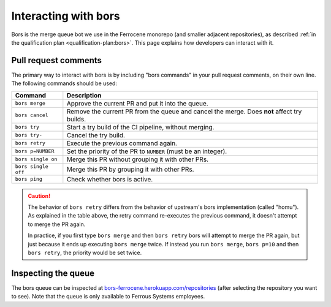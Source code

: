 .. SPDX-License-Identifier: MIT OR Apache-2.0
   SPDX-FileCopyrightText: The Ferrocene Developers

Interacting with bors
=====================

Bors is the merge queue bot we use in the Ferrocene monorepo (and smaller
adjacent repositories), as described :ref:`in the qualification plan
<qualification-plan:bors>`. This page explains how developers can interact with
it.

Pull request comments
---------------------

The primary way to interact with bors is by including "bors commands" in your
pull request comments, on their own line. The following commands should be
used:

.. list-table::
   :header-rows: 1

   * - Command
     - Description

   * - ``bors merge``
     - Approve the current PR and put it into the queue.

   * - ``bors cancel``
     - Remove the current PR from the queue and cancel the merge. Does **not** affect try builds.

   * - ``bors try``
     - Start a try build of the CI pipeline, without merging.

   * - ``bors try-``
     - Cancel the try build.

   * - ``bors retry``
     - Execute the previous command again.

   * - ``bors p=NUMBER``
     - Set the priority of the PR to ``NUMBER`` (must be an integer).

   * - ``bors single on``
     - Merge this PR without grouping it with other PRs.

   * - ``bors single off``
     - Merge this PR by grouping it with other PRs.

   * - ``bors ping``
     - Check whether bors is active.

.. caution::

   The behavior of ``bors retry`` differs from the behavior of upstream's bors
   implementation (called "homu"). As explained in the table above, the retry
   command re-executes the previous command, it doesn't attempt to merge the PR
   again.

   In practice, if you first type ``bors merge`` and then ``bors retry`` bors
   will attempt to merge the PR again, but just because it ends up executing
   ``bors merge`` twice. If instead you run ``bors merge``, ``bors p=10``
   and then ``bors retry``, the priority would be set twice.

Inspecting the queue
--------------------

The bors queue can be inspected at `bors-ferrocene.herokuapp.com/repositories
<https://bors-ferrocene.herokuapp.com/repositories>`_ (after selecting the
repository you want to see). Note that the queue is only available to Ferrous
Systems employees.
